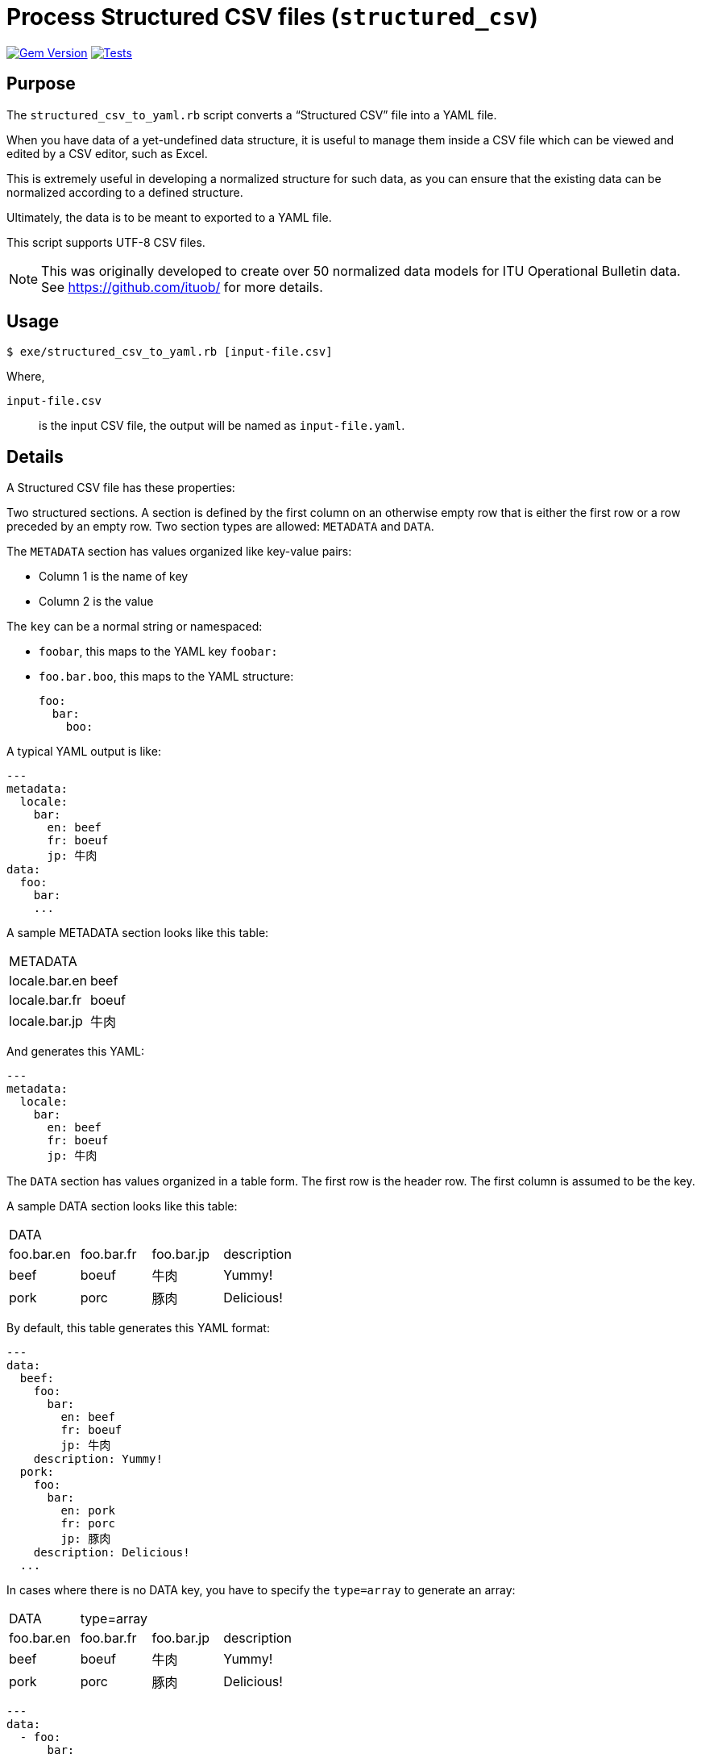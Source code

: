= Process Structured CSV files (`structured_csv`)

image:https://badge.fury.io/rb/structured_csv.svg["Gem Version", link="https://badge.fury.io/rb/structured_csv"]
image:https://github.com/riboseinc/structured_csv/actions/workflows/main.yml/badge.svg["Tests", link="https://github.com/riboseinc/structured_csv/actions/workflows/main.yml"]

== Purpose

The `structured_csv_to_yaml.rb` script converts a "`Structured CSV`" file into a YAML file.

When you have data of a yet-undefined data structure, it is useful to manage
them inside a CSV file which can be viewed and edited by a CSV editor,
such as Excel.

This is extremely useful in developing a normalized structure for such data,
as you can ensure that the existing data can be normalized according to a
defined structure.

Ultimately, the data is to be meant to exported to a YAML file.

This script supports UTF-8 CSV files.

NOTE: This was originally developed to create over 50 normalized data models for ITU Operational Bulletin data. See https://github.com/ituob/ for more details.


== Usage

[source,sh]
----
$ exe/structured_csv_to_yaml.rb [input-file.csv]
----

Where,

`input-file.csv`:: is the input CSV file, the output will be named as `input-file.yaml`.


== Details

A Structured CSV file has these properties:

Two structured sections. A section is defined by the first column on an otherwise empty row that is either the first row or a row preceded by an empty row. Two section types are allowed: `METADATA` and `DATA`.

The `METADATA` section has values organized like key-value pairs:

* Column 1 is the name of key
* Column 2 is the value

The `key` can be a normal string or namespaced:

* `foobar`, this maps to the YAML key `foobar:`

* `foo.bar.boo`, this maps to the YAML structure: +
+
[source,yaml]
----
foo:
  bar:
    boo:
----

A typical YAML output is like:

[source,yaml]
----
---
metadata:
  locale:
    bar:
      en: beef
      fr: boeuf
      jp: 牛肉
data:
  foo:
    bar:
    ...
----



A sample METADATA section looks like this table:

[cols,"a,a"]
|===
|METADATA |
|locale.bar.en | beef
|locale.bar.fr | boeuf
|locale.bar.jp | 牛肉
|===

And generates this YAML:

[source,yaml]
----
---
metadata:
  locale:
    bar:
      en: beef
      fr: boeuf
      jp: 牛肉
----


The `DATA` section has values organized in a table form. The first row is the header row.
The first column is assumed to be the key.


A sample DATA section looks like this table:

[cols,"a,a,a,a"]
|===
|DATA | | |
|foo.bar.en | foo.bar.fr | foo.bar.jp | description
|beef | boeuf | 牛肉 | Yummy!
|pork | porc | 豚肉 | Delicious!
|===

By default, this table generates this YAML format:

[source,yaml]
----
---
data:
  beef:
    foo:
      bar:
        en: beef
        fr: boeuf
        jp: 牛肉
    description: Yummy!
  pork:
    foo:
      bar:
        en: pork
        fr: porc
        jp: 豚肉
    description: Delicious!
  ...
----

In cases where there is no DATA key, you have to specify the `type=array` to generate an array:

[cols,"a,a,a,a"]
|===
|DATA | type=array | |
|foo.bar.en | foo.bar.fr | foo.bar.jp | description
|beef | boeuf | 牛肉 | Yummy!
|pork | porc | 豚肉 | Delicious!
|===

[source,yaml]
----
---
data:
  - foo:
      bar:
        en: beef
        fr: boeuf
        jp: 牛肉
    description: Yummy!
  - foo:
      bar:
        en: pork
        fr: porc
        jp: 豚肉
    description: Delicious!
  ...
----


You are also allowed to specify the data types of columns. The types of `string`, `boolean` and `integer` are supported.

[cols,"a,a,a,a"]
|===
|DATA | | |
|foo.bar.en[string] | foo.bar.fr[string] | yummy[boolean] | availability[integer]
|beef | boeuf | TRUE | 3
|pork | porc | FALSE | 10
|===

[source,yaml]
----
---
data:
  beef:
    foo:
      bar:
        en: beef
        fr: boeuf
    yummy: true
    availability: 3
  pork:
    foo:
      bar:
        en: pork
        fr: porc
    yummy: false
    availability: 10
  ...
----




== Examples

The `samples/` folder contains a number of complex examples.
